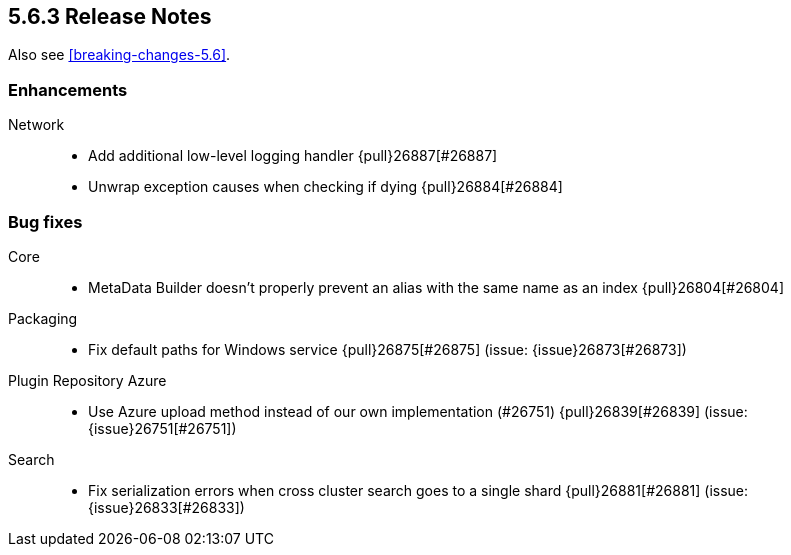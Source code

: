 [[release-notes-5.6.3]]
== 5.6.3 Release Notes

Also see <<breaking-changes-5.6>>.

[[enhancement-5.6.3]]
[float]
=== Enhancements

Network::
* Add additional low-level logging handler {pull}26887[#26887]
* Unwrap exception causes when checking if  dying {pull}26884[#26884]


[[bug-5.6.3]]
[float]
=== Bug fixes

Core::
* MetaData Builder doesn't properly prevent an alias with the same name as an index {pull}26804[#26804]

Packaging::
* Fix default paths for Windows service {pull}26875[#26875] (issue: {issue}26873[#26873])

Plugin Repository Azure::
* Use Azure upload method instead of our own implementation (#26751) {pull}26839[#26839] (issue: {issue}26751[#26751])

Search::
* Fix serialization errors when cross cluster search goes to a single shard {pull}26881[#26881] (issue: {issue}26833[#26833])


